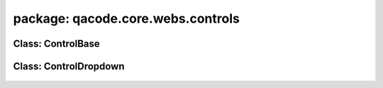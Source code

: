 package: qacode.core.webs.controls
==================================

Class: ControlBase
------------------
 .. automodule:: qacode.core.webs.controls.control_base
    :members:
    :undoc-members:
    :show-inheritance:
 .. autoclass::  qacode.core.webs.controls.control_base.ControlBase
    :members:

Class: ControlDropdown
------------------
 .. automodule:: qacode.core.webs.controls.control_dropdown
    :members:
    :undoc-members:
    :show-inheritance:
 .. autoclass::  qacode.core.webs.controls.control_dropdown.ControlDropdown
    :members:
